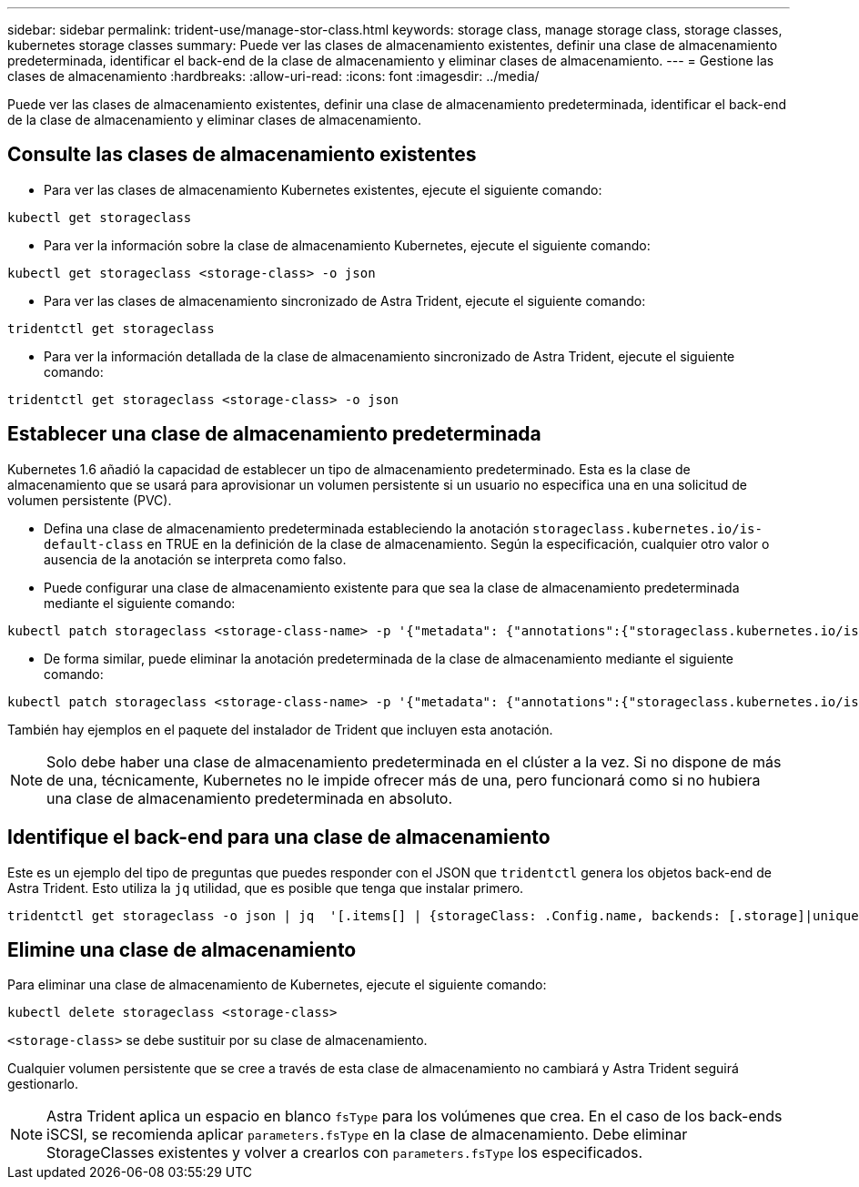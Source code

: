 ---
sidebar: sidebar 
permalink: trident-use/manage-stor-class.html 
keywords: storage class, manage storage class, storage classes, kubernetes storage classes 
summary: Puede ver las clases de almacenamiento existentes, definir una clase de almacenamiento predeterminada, identificar el back-end de la clase de almacenamiento y eliminar clases de almacenamiento. 
---
= Gestione las clases de almacenamiento
:hardbreaks:
:allow-uri-read: 
:icons: font
:imagesdir: ../media/


[role="lead"]
Puede ver las clases de almacenamiento existentes, definir una clase de almacenamiento predeterminada, identificar el back-end de la clase de almacenamiento y eliminar clases de almacenamiento.



== Consulte las clases de almacenamiento existentes

* Para ver las clases de almacenamiento Kubernetes existentes, ejecute el siguiente comando:


[listing]
----
kubectl get storageclass
----
* Para ver la información sobre la clase de almacenamiento Kubernetes, ejecute el siguiente comando:


[listing]
----
kubectl get storageclass <storage-class> -o json
----
* Para ver las clases de almacenamiento sincronizado de Astra Trident, ejecute el siguiente comando:


[listing]
----
tridentctl get storageclass
----
* Para ver la información detallada de la clase de almacenamiento sincronizado de Astra Trident, ejecute el siguiente comando:


[listing]
----
tridentctl get storageclass <storage-class> -o json
----


== Establecer una clase de almacenamiento predeterminada

Kubernetes 1.6 añadió la capacidad de establecer un tipo de almacenamiento predeterminado. Esta es la clase de almacenamiento que se usará para aprovisionar un volumen persistente si un usuario no especifica una en una solicitud de volumen persistente (PVC).

* Defina una clase de almacenamiento predeterminada estableciendo la anotación `storageclass.kubernetes.io/is-default-class` en TRUE en la definición de la clase de almacenamiento. Según la especificación, cualquier otro valor o ausencia de la anotación se interpreta como falso.
* Puede configurar una clase de almacenamiento existente para que sea la clase de almacenamiento predeterminada mediante el siguiente comando:


[listing]
----
kubectl patch storageclass <storage-class-name> -p '{"metadata": {"annotations":{"storageclass.kubernetes.io/is-default-class":"true"}}}'
----
* De forma similar, puede eliminar la anotación predeterminada de la clase de almacenamiento mediante el siguiente comando:


[listing]
----
kubectl patch storageclass <storage-class-name> -p '{"metadata": {"annotations":{"storageclass.kubernetes.io/is-default-class":"false"}}}'
----
También hay ejemplos en el paquete del instalador de Trident que incluyen esta anotación.


NOTE: Solo debe haber una clase de almacenamiento predeterminada en el clúster a la vez. Si no dispone de más de una, técnicamente, Kubernetes no le impide ofrecer más de una, pero funcionará como si no hubiera una clase de almacenamiento predeterminada en absoluto.



== Identifique el back-end para una clase de almacenamiento

Este es un ejemplo del tipo de preguntas que puedes responder con el JSON que `tridentctl` genera los objetos back-end de Astra Trident. Esto utiliza la `jq` utilidad, que es posible que tenga que instalar primero.

[listing]
----
tridentctl get storageclass -o json | jq  '[.items[] | {storageClass: .Config.name, backends: [.storage]|unique}]'
----


== Elimine una clase de almacenamiento

Para eliminar una clase de almacenamiento de Kubernetes, ejecute el siguiente comando:

[listing]
----
kubectl delete storageclass <storage-class>
----
`<storage-class>` se debe sustituir por su clase de almacenamiento.

Cualquier volumen persistente que se cree a través de esta clase de almacenamiento no cambiará y Astra Trident seguirá gestionarlo.


NOTE: Astra Trident aplica un espacio en blanco `fsType` para los volúmenes que crea. En el caso de los back-ends iSCSI, se recomienda aplicar `parameters.fsType` en la clase de almacenamiento. Debe eliminar StorageClasses existentes y volver a crearlos con `parameters.fsType` los especificados.
